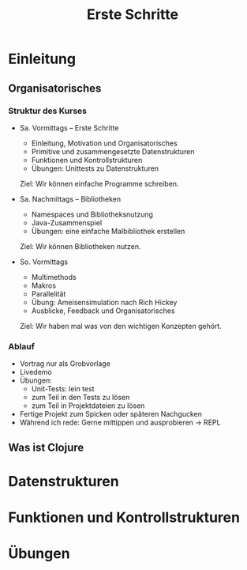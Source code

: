 #+Title: Erste Schritte

* Einleitung
** Organisatorisches
*** Struktur des Kurses
- Sa. Vormittags -- Erste Schritte
  - Einleitung, Motivation und Organisatorisches
  - Primitive und zusammengesetzte Datenstrukturen
  - Funktionen und Kontrollstrukturen
  - Übungen: Unittests zu Datenstrukturen

  Ziel: Wir können einfache Programme schreiben.

- Sa. Nachmittags -- Bibliotheken
  - Namespaces und Bibliotheksnutzung
  - Java-Zusammenspiel
  - Übungen: eine einfache Malbibliothek erstellen

  Ziel: Wir können Bibliotheken nutzen.

- So. Vormittags
  - Multimethods
  - Makros
  - Parallelität
  - Übung: Ameisensimulation nach Rich Hickey
  - Ausblicke, Feedback und Organisatorisches

  Ziel: Wir haben mal was von den wichtigen Konzepten gehört.
*** Ablauf
- Vortrag nur als Grobvorlage
- Livedemo
- Übungen:
  - Unit-Tests: lein test
  - zum Teil in den Tests zu lösen
  - zum Teil in Projektdateien zu lösen
- Fertige Projekt zum Spicken oder späteren Nachgucken
- Während ich rede: Gerne mittippen und ausprobieren -> REPL
** Was ist Clojure
* Datenstrukturen
* Funktionen und Kontrollstrukturen
* Übungen
